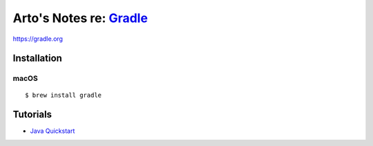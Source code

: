 ******************************************************************
Arto's Notes re: `Gradle <https://en.wikipedia.org/wiki/Gradle>`__
******************************************************************

https://gradle.org

Installation
============

macOS
-----

::

   $ brew install gradle

Tutorials
=========

* `Java Quickstart
  <https://docs.gradle.org/current/userguide/tutorial_java_projects.html>`__
